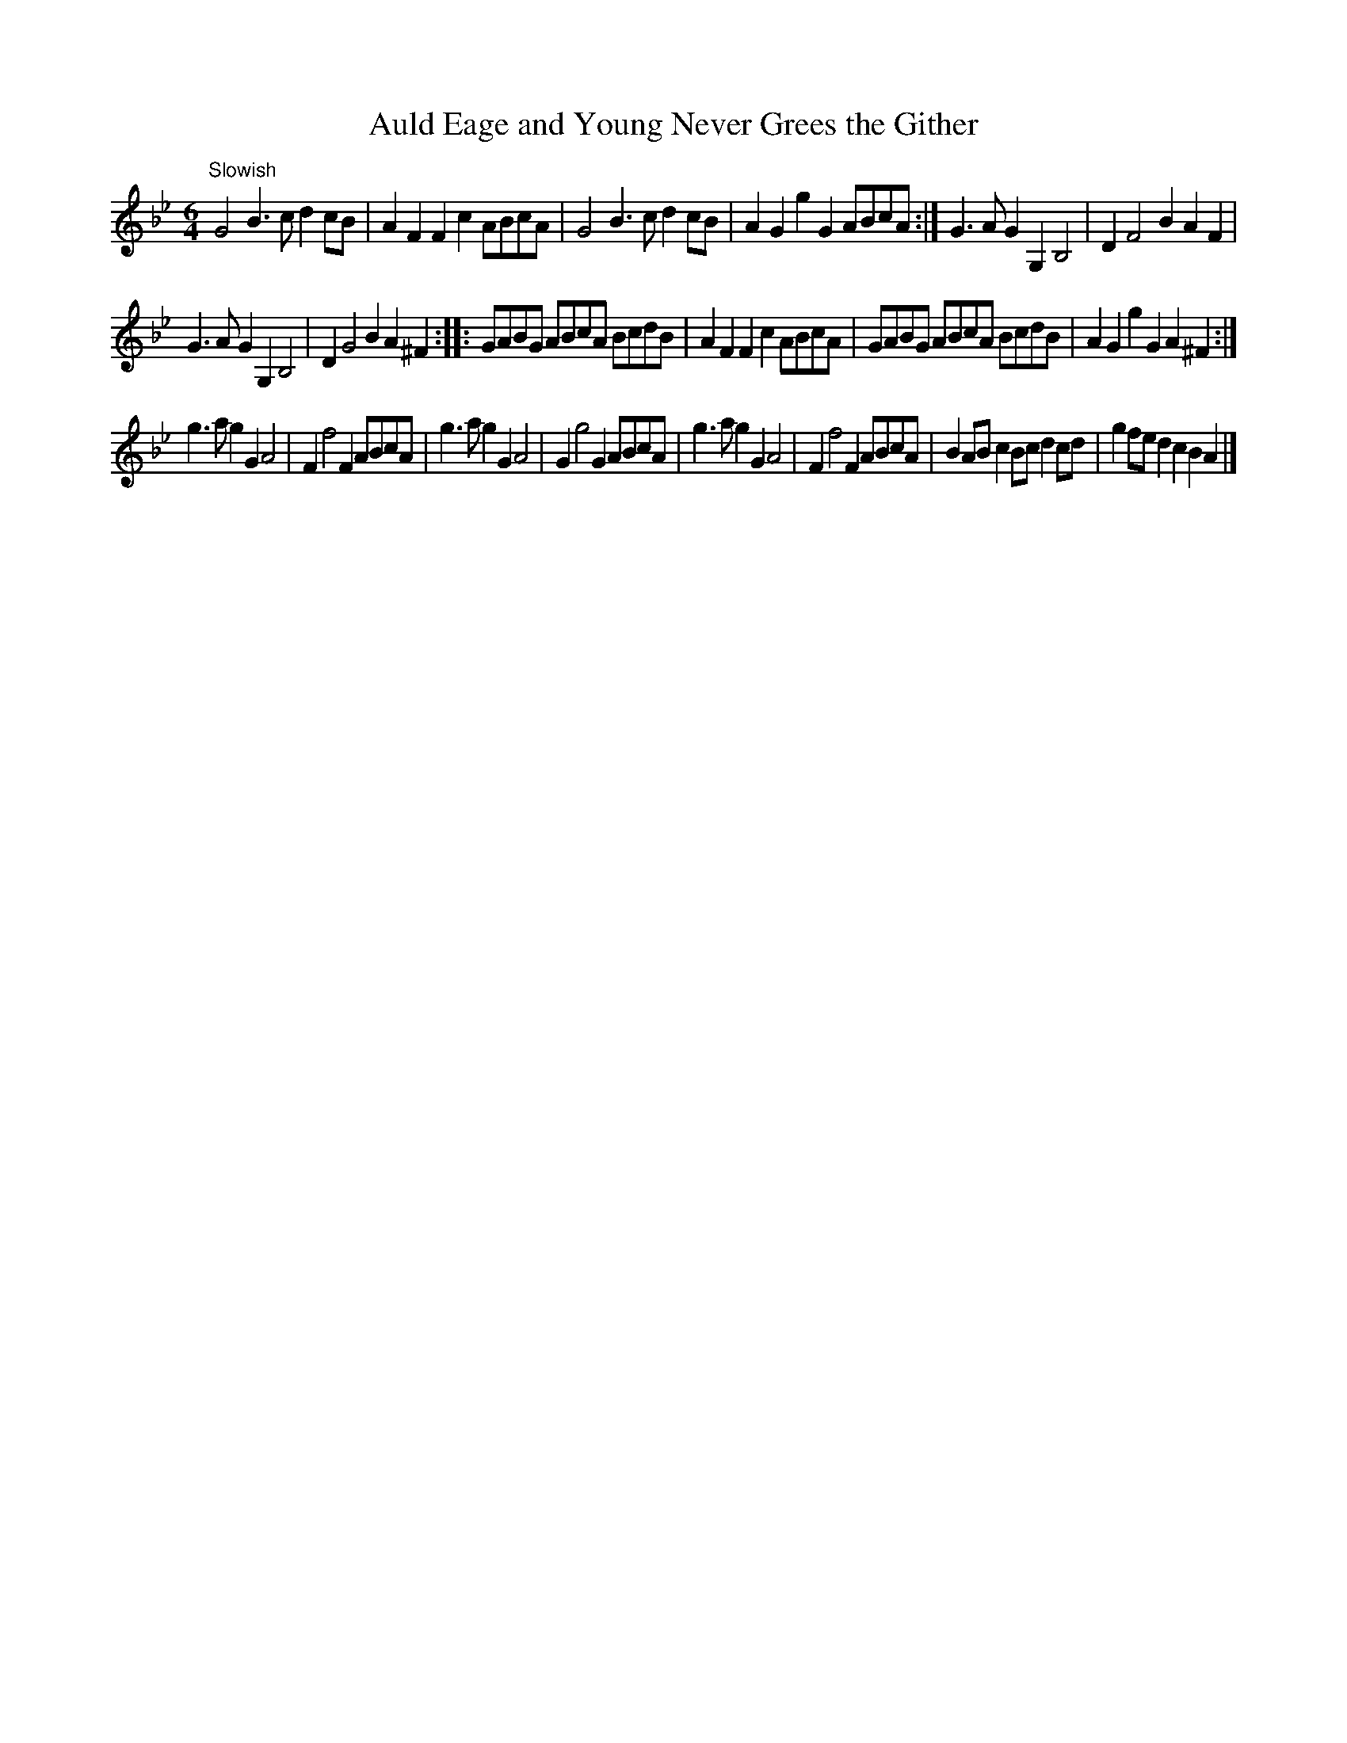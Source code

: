 X:39
T:Auld Eage and Young Never Grees the Gither
S:Petrie's Third Collection of Strathspey Reels and Country Dances &c.
Z:Steve Wyrick <sjwyrick'at'gmail'dot'com>, 7/30/05
N:Petrie's Third Collection, page 16
L:1/4
M:6/4
R:3/2 Hornpipe?
K:Gm
"^Slowish"
G2 B>c d c/B/|AFFc A/B/c/A/|G2 B>c dc/B/|AGgG A/B/c/A/:|G>AGG,B,2|DF2 BAF|
G>AGG,B,2|DG2BA^F::G/A/B/G/ A/B/c/A/ B/c/d/B/|AFFc A/B/c/A/|G/A/B/G/ A/B/c/A/ B/c/d/B/|AGgGA^F:|
g>agGA2|Ff2F A/B/c/A/|g>agGA2|Gg2GA/B/c/A/|g>agGA2|Ff2F A/B/c/A/|BA/B/cB/c/dc/d/|gf/e/dcBA|]
